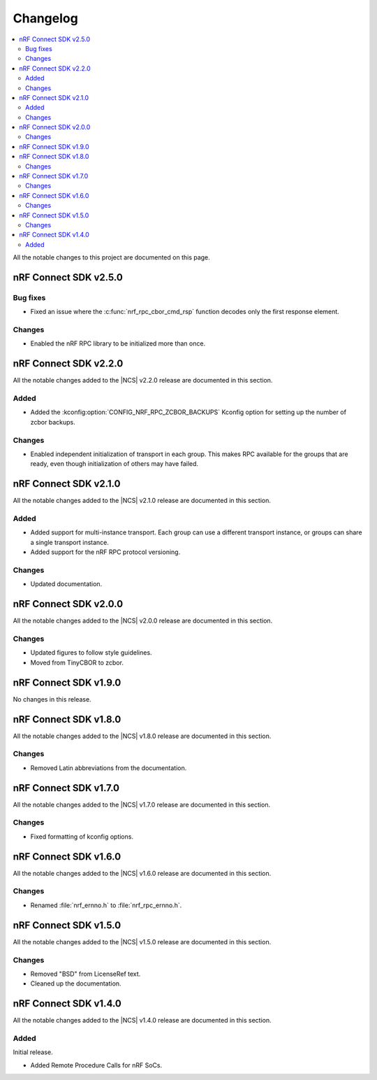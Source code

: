 .. _nrf_rpc_changelog:

Changelog
#########

.. contents::
   :local:
   :depth: 2

All the notable changes to this project are documented on this page.

nRF Connect SDK v2.5.0
**********************

Bug fixes
=========

* Fixed an issue where the :c:func:`nrf_rpc_cbor_cmd_rsp` function decodes only the first response element.

Changes
=======

* Enabled the nRF RPC library to be initialized more than once.

nRF Connect SDK v2.2.0
**********************

All the notable changes added to the |NCS| v2.2.0 release are documented in this section.

Added
=====

* Added the :kconfig:option:`CONFIG_NRF_RPC_ZCBOR_BACKUPS` Kconfig option for setting up the number of zcbor backups.

Changes
=======

* Enabled independent initialization of transport in each group.
  This makes RPC available for the groups that are ready, even though initialization of others may have failed.

nRF Connect SDK v2.1.0
**********************

All the notable changes added to the |NCS| v2.1.0 release are documented in this section.

Added
=====

* Added support for multi-instance transport.
  Each group can use a different transport instance, or groups can share a single transport instance.
* Added support for the nRF RPC protocol versioning.

Changes
=======

* Updated documentation.

nRF Connect SDK v2.0.0
**********************

All the notable changes added to the |NCS| v2.0.0 release are documented in this section.

Changes
=======

* Updated figures to follow style guidelines.
* Moved from TinyCBOR to zcbor.

nRF Connect SDK v1.9.0
**********************

No changes in this release.

nRF Connect SDK v1.8.0
**********************

All the notable changes added to the |NCS| v1.8.0 release are documented in this section.

Changes
=======

* Removed Latin abbreviations from the documentation.

nRF Connect SDK v1.7.0
**********************

All the notable changes added to the |NCS| v1.7.0 release are documented in this section.

Changes
=======

* Fixed formatting of kconfig options.

nRF Connect SDK v1.6.0
**********************

All the notable changes added to the |NCS| v1.6.0 release are documented in this section.

Changes
=======

* Renamed :file:`nrf_ernno.h` to :file:`nrf_rpc_ernno.h`.

nRF Connect SDK v1.5.0
**********************

All the notable changes added to the |NCS| v1.5.0 release are documented in this section.

Changes
=======

* Removed "BSD" from LicenseRef text.
* Cleaned up the documentation.

nRF Connect SDK v1.4.0
**********************

All the notable changes added to the |NCS| v1.4.0 release are documented in this section.

Added
=====

Initial release.

* Added Remote Procedure Calls for nRF SoCs.
